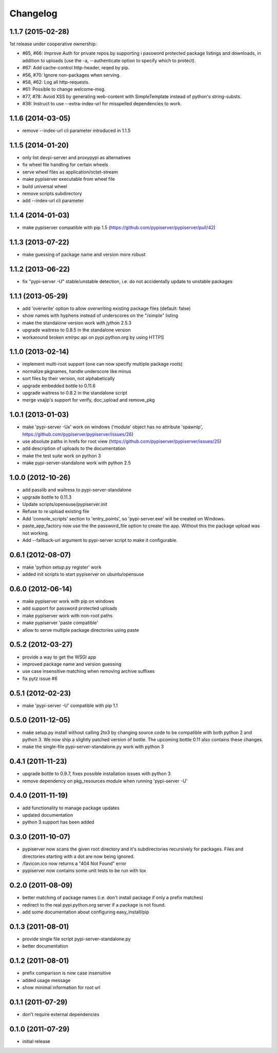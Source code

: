 Changelog
=========

1.1.7 (2015-02-28)
------------------
1st release under cooperative ownership:

- #65, #66: Improve Auth for private repos by supporting i
  password protected package listings and downloads,
  in addition to uploads (use the -a, --authenticate option
  to specify which to protect).
- #67: Add cache-control http-header, reqed by pip.
- #56, #70: Ignore non-packages when serving.
- #58, #62: Log all http-requests.
- #61: Possible to change welcome-msg.
- #77, #78: Avoid XSS by generating web-content with SimpleTemplate 
  instead of python's string-substs.
- #38: Instruct to use --extra-index-url for misspelled dependencies to work. 
 

1.1.6 (2014-03-05)
------------------
- remove --index-url cli parameter introduced in 1.1.5

1.1.5 (2014-01-20)
------------------
- only list devpi-server and proxypypi as alternatives
- fix wheel file handling for certain wheels
- serve wheel files as application/octet-stream
- make pypiserver executable from wheel file
- build universal wheel
- remove scripts subdirectory
- add --index-url cli parameter

1.1.4 (2014-01-03)
------------------
- make pypiserver compatible with pip 1.5
  (https://github.com/pypiserver/pypiserver/pull/42)

1.1.3 (2013-07-22)
------------------
- make guessing of package name and version more robust

1.1.2 (2013-06-22)
------------------
- fix "pypi-server -U" stable/unstable detection, i.e. do not
  accidentally update to unstable packages

1.1.1 (2013-05-29)
------------------
- add 'overwrite' option to allow overwriting existing package
  files (default: false)
- show names with hyphens instead of underscores on the "/simple"
  listing
- make the standalone version work with jython 2.5.3
- upgrade waitress to 0.8.5 in the standalone version
- workaround broken xmlrpc api on pypi.python.org by using HTTPS

1.1.0 (2013-02-14)
------------------
- implement multi-root support (one can now specify multiple package
  roots)
- normalize pkgnames, handle underscore like minus
- sort files by their version, not alphabetically
- upgrade embedded bottle to 0.11.6
- upgrade waitress to 0.8.2 in the standalone script
- merge vsajip's support for verify, doc_upload and remove_pkg

1.0.1 (2013-01-03)
------------------
- make 'pypi-server -Ux' work on windows
  ('module' object has no attribute 'spawnlp',
  https://github.com/pypiserver/pypiserver/issues/26)
- use absolute paths in hrefs for root view
  (https://github.com/pypiserver/pypiserver/issues/25)
- add description of uploads to the documentation
- make the test suite work on python 3
- make pypi-server-standalone work with python 2.5

1.0.0 (2012-10-26)
------------------
- add passlib and waitress to pypi-server-standalone
- upgrade bottle to 0.11.3
- Update scripts/opensuse/pypiserver.init
- Refuse to re upload existing file
- Add 'console_scripts' section to 'entry_points', so
  'pypi-server.exe' will be created on Windows.
- paste_app_factory now use the the password_file option to create the
  app. Without this the package upload was not working.
- Add --fallback-url argument to pypi-server script to make it
  configurable.

0.6.1 (2012-08-07)
------------------
- make 'python setup.py register' work
- added init scripts to start pypiserver on ubuntu/opensuse

0.6.0 (2012-06-14)
------------------
- make pypiserver work with pip on windows
- add support for password protected uploads
- make pypiserver work with non-root paths
- make pypiserver 'paste compatible'
- allow to serve multiple package directories using paste

0.5.2 (2012-03-27)
------------------
- provide a way to get the WSGI app
- improved package name and version guessing
- use case insensitive matching when removing archive suffixes
- fix pytz issue #6

0.5.1 (2012-02-23)
------------------
- make 'pypi-server -U' compatible with pip 1.1

0.5.0 (2011-12-05)
------------------
- make setup.py install without calling 2to3 by changing source code
  to be compatible with both python 2 and python 3. We now ship a
  slightly patched version of bottle. The upcoming bottle 0.11
  also contains these changes.
- make the single-file pypi-server-standalone.py work with python 3

0.4.1 (2011-11-23)
------------------
- upgrade bottle to 0.9.7, fixes possible installation issues with
  python 3
- remove dependency on pkg_resources module when running
  'pypi-server -U'

0.4.0 (2011-11-19)
------------------
- add functionality to manage package updates
- updated documentation
- python 3 support has been added

0.3.0 (2011-10-07)
------------------
- pypiserver now scans the given root directory and it's
  subdirectories recursively for packages. Files and directories
  starting with a dot are now being ignored.
- /favicon.ico now returns a "404 Not Found" error
- pypiserver now contains some unit tests to be run with tox

0.2.0 (2011-08-09)
------------------
- better matching of package names (i.e. don't install package if only
  a prefix matches)
- redirect to the real pypi.python.org server if a package is not found.
- add some documentation about configuring easy_install/pip

0.1.3 (2011-08-01)
------------------
- provide single file script pypi-server-standalone.py
- better documentation

0.1.2 (2011-08-01)
------------------
- prefix comparison is now case insensitive
- added usage message
- show minimal information for root url

0.1.1 (2011-07-29)
------------------
- don't require external dependencies

0.1.0 (2011-07-29)
------------------
- initial release
